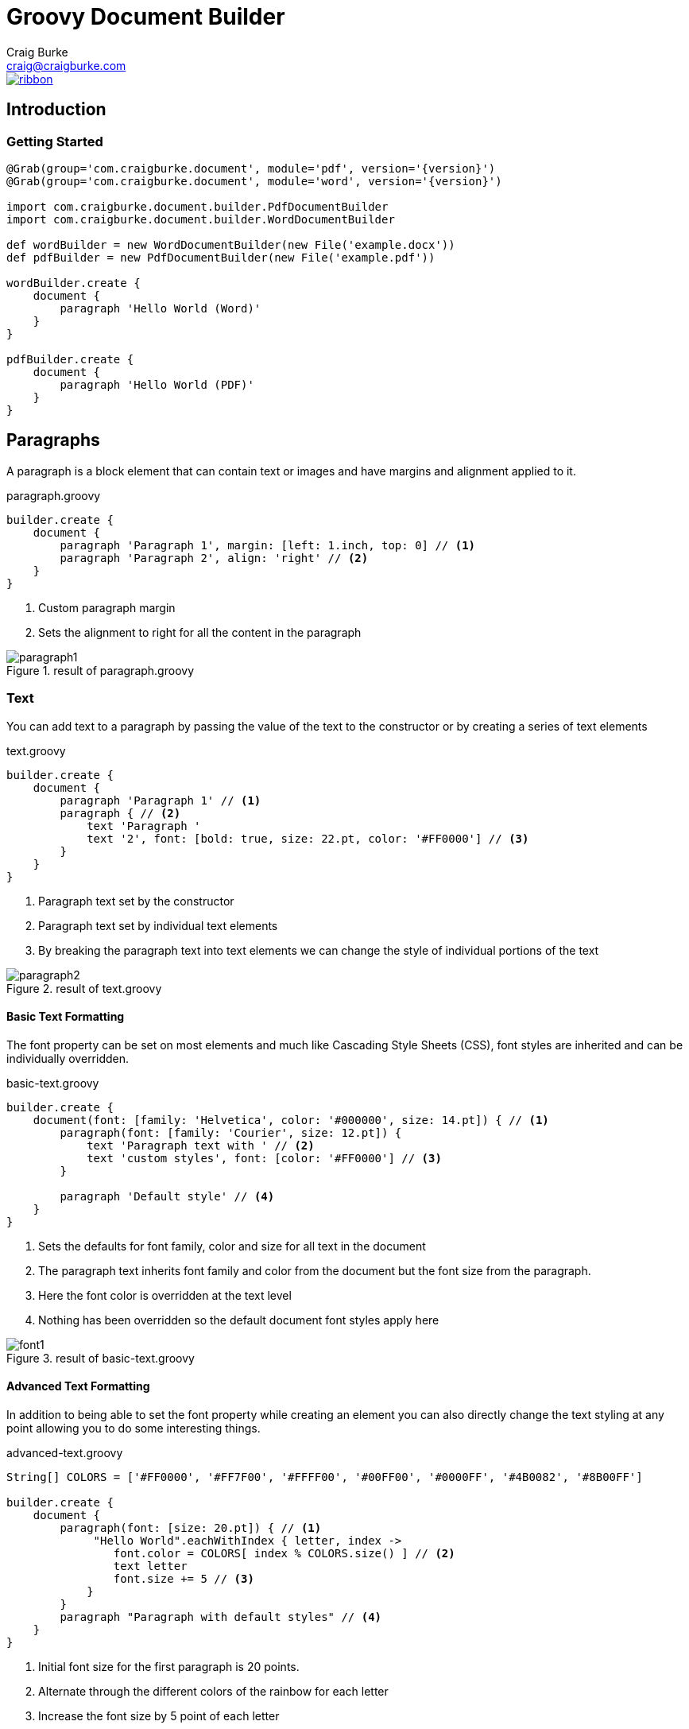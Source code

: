 = Groovy Document Builder
Craig Burke <craig@craigburke.com>

[.ribbon]
image::ribbon.png[link={projectUrl}]

== Introduction

=== Getting Started
[source,groovy,subs='attributes']
----
@Grab(group='com.craigburke.document', module='pdf', version='{version}')
@Grab(group='com.craigburke.document', module='word', version='{version}')

import com.craigburke.document.builder.PdfDocumentBuilder
import com.craigburke.document.builder.WordDocumentBuilder

def wordBuilder = new WordDocumentBuilder(new File('example.docx'))
def pdfBuilder = new PdfDocumentBuilder(new File('example.pdf'))

wordBuilder.create {
    document {
        paragraph 'Hello World (Word)'
    }
}

pdfBuilder.create {
    document {
        paragraph 'Hello World (PDF)'
    }
}
----

== Paragraphs
A paragraph is a block element that can contain text or images and have margins and alignment applied to it.

[source,groovy]
.paragraph.groovy
----
builder.create {
    document {
        paragraph 'Paragraph 1', margin: [left: 1.inch, top: 0] // <1>
        paragraph 'Paragraph 2', align: 'right' // <2>
    }
}
----
<1> Custom paragraph margin
<2> Sets the alignment to right for all the content in the paragraph

[.thumb]
.result of paragraph.groovy
image::paragraph1.png[]


=== Text
You can add text to a paragraph by passing the value of the text to the constructor or by creating a series of text elements
[source,groovy]
.text.groovy
----
builder.create {
    document {
        paragraph 'Paragraph 1' // <1>
        paragraph { // <2>
            text 'Paragraph '
            text '2', font: [bold: true, size: 22.pt, color: '#FF0000'] // <3>
        }
    }
}
----
<1> Paragraph text set by the constructor
<2> Paragraph text set by individual text elements
<3> By breaking the paragraph text into text elements we can change the style of individual portions of the text

[.thumb]
.result of text.groovy
image::paragraph2.png[]

==== Basic Text Formatting

The font property can be set on most elements and much like Cascading Style Sheets (CSS), font styles are inherited and can be individually overridden.
[source,groovy]
.basic-text.groovy
----
builder.create {
    document(font: [family: 'Helvetica', color: '#000000', size: 14.pt]) { // <1>
        paragraph(font: [family: 'Courier', size: 12.pt]) {
            text 'Paragraph text with ' // <2>
            text 'custom styles', font: [color: '#FF0000'] // <3>
        }

        paragraph 'Default style' // <4>
    }
}
----
<1> Sets the defaults for font family, color and size for all text in the document
<2> The paragraph text inherits font family and color from the document but the font size from the paragraph.
<3> Here the font color is overridden at the text level
<4> Nothing has been overridden so the default document font styles apply here

[.thumb]
.result of basic-text.groovy
image::font1.png[]

==== Advanced Text Formatting

In addition to being able to set the font property while creating an element you can also directly change the
text styling at any point allowing you to do some interesting things.

[source,groovy]
.advanced-text.groovy
----
String[] COLORS = ['#FF0000', '#FF7F00', '#FFFF00', '#00FF00', '#0000FF', '#4B0082', '#8B00FF']

builder.create {
    document {
        paragraph(font: [size: 20.pt]) { // <1>
             "Hello World".eachWithIndex { letter, index ->
                font.color = COLORS[ index % COLORS.size() ] // <2>
                text letter
                font.size += 5 // <3>
            }
        }
        paragraph "Paragraph with default styles" // <4>
    }
}
----
<1> Initial font size for the first paragraph is 20 points.
<2> Alternate through the different colors of the rainbow for each letter
<3> Increase the font size by 5 point of each letter
<4> The styles in this paragraph are unaffected by the changes within the first paragraph

[.thumb]
.result of advanced-text.groovy
image::rainbow.png[]


=== Images
You can add an image to a paragraph by providing the bytes of the image as well as a unique file name.
[source,groovy]
----
String GROOVY_IMAGE_URL = 'http://www.craigburke.com/images/posts/groovy-logo.png'
byte[] imageData = new URL(GROOVY_IMAGE_URL).bytes // <1>

builder.create {
    document {
        paragraph {
            image(data: imageData, height: 106.px, width: 213.px, name: 'groovy.png') // <2>
        }
    }
}
----
<1> We need to provide the bytes of the image
<2> In addition to the bytes we can optionally include a name. The height and the width if not specified
will default to the dimensions of the raw image.


=== Line Breaks
Line breaks are added to a paragraph whenever there's a newline character in the text. A line break can be explicitly added by calling *lineBreak*

[source,groovy]
----
builder.create {
    document {
        paragraph 'John Doe\n123 Fake Street' // <1>
        
        paragraph 'John Doe'
        lineBreak() // <2>
        paragraph '123 Fake Street'
        
    }
}
----
<1> Implicit line break because of newline character
<2> Explicit linebreak

== Headings
Headings can be styled much like simple paragraphs (with margins, alignment and text style) and are used to create a document structure. Headings with
levels 1-6 can be used to denote sections.

[source,groovy]
.heading.groovy
----
builder.create {
    document {
        heading1 '1. Main Page Heading' // <1>

        heading2 '1.1 First Section', font: [color: '#333333'] // <2>
        paragraph 'First section content'

        heading3 '1.1.1 Subsection' // <3>
        heading4 '1.1.1.1 Subsection'
        heading5 '1.1.1.1.1 Subsection'
        heading6 '1.1.1.1.1.1 Subsection'
        
        heading2 '1.2 Second Section' // <4>
    }
}
----
<1> Main document heading
<2> The first main section of the document and also contains custom text styling
<3> A subsection within the first section
<4> The second main section of the document

[.thumb]
.result of heading.groovy
image::heading.png[]

== Tables

Tables are another block element that can have custom margins. There is also the *border* and *padding* properties
that change how the tables are rendered.
[source,groovy]
.table.groovy
----
builder.create {
    document {
        table {  // <1>
            row {
                cell 'Cell1'
                cell {
                    text 'Cell2' // <2>
                }
            }
        }
        
        table(width: 6.inches, padding: 20.px, border: [size: 3.px, color: '#FF0000']) { // <3>
            row {
                cell 'Cell1'
                cell 'Cell2', align: 'right' // <4>
            }
        }
        
    }
}
----
<1> Table with default padding, width and border. If not specified width is 100% of the available area.
<2> The cell contains a single paragraph so the same elements can be added here (text, images or line breaks).
<3> Table with custom width padding and border

[.thumb]
.result of table.groovy
image::table1.png[]

TIP: A table with a border size of 0 can be used to build more complex layouts.

=== Column Widths
By default all widths are given equal width based on the width of the table but you can also set the relative widths of each column with the **columns**
property.

[source,groovy]
.table-columns.groovy
----
builder.create {
    document {
        table(columns: [1,2,3]) { // <1>
            row {
                cell 'Cell1-1'
                cell 'Cell1-1' // <2>
                cell 'Cell1-3' // <3>
            }
        }
    }
}
----
<1> Proportional widths are set using the columns property
<2> This cell is twice the width of the first cell
<3> This cell is three times the width of the first cell

[.thumb]
.result of table-columns.groovy
image::table-columns.png[]

=== Backgrounds
You can set a background color using the **background** property at the table, row or cell level.

[source,groovy]
.table-background.groovy
----
builder.create {
    document {
        table(background: '#6495ED') { // <1>
            row {
                cell 'Cell1-1'
                cell 'Cell1-1'
            }
            row(background: '#FFFFFF') { // <2>
               cell 'Cell2-1'
               cell 'Cell2-2'
            }
            row {
               cell 'Cell3-1', background: '#FFD700' // <3>
               cell 'Cell3-2'
            }
        }
    }
}
----
<1> Background color set for the entire table
<2> The table background is overridden for this particular row
<3> Background set on an individual cell

[.thumb]
.result of table-background.groovy
image::table-background.png[]

=== Column Spanning

A cell can span multiple columns through use of the **colspan** property.

[source,groovy]
.table-colspan.groovy
----
builder.create {
    document {
        table {
            row {
                cell 'Cell1', colspan: 2 // <1>
                cell 'Cell1-2'
            }
            row {
                cell 'Cell2-1'
                cell 'Cell2-2'
                cell 'Cell2-3'
            }
        }
    }
}
----
<1> This cell will span the normal width of the first two cells

[.thumb]
.result of table-colspan.groovy
image::table-colspan.png[]

=== Row Spanning

In addition to spanning multiple columns, a cell can also span multiple row through use of the **rowspan** property.

[source,groovy]
.table-colspan.groovy
----
builder.create {
    document {
        table {
            row {
                cell 'Cell1-1', rowspan: 2 // <1>
                cell 'Cell1-2'
                cell 'Cell1-3'
            }
            row { // <2>
                cell 'Cell2-1'
                cell 'Cell2-2'
            }
            row {
                cell 'Cell3-1'
                cell 'Cell3-2'
                cell 'Cell3-3'
            }
        }
    }
}
----
<1> This cell will span the first two rows.
<2> This row has only two cells to a accomodate the cell from the first row

[.thumb]
.result of table-rowspan.groovy
image::table-rowspan.png[]

=== Table Content
In addition to the standard paragraph content, a cell can also contain another table
[source,groovy]
.table-content.groovy
----
builder.create {
    document {
        table {
            row {
                cell {
                    text 'Cell1-1' // <2>
                }
                cell { // <1>
                    table {
                        row {
                            cell 'INNER-1'
                            cell 'INNER-2'
                        }
                    }
                }
            }
            row {
                cell 'Cell2-1' // <3>
                cell 'Cell2-2'
            }
        }
    }
}
----
<1> We can use all the typical paragraph content (such as text or image) and they are added to an implicit paragraph of this cell.
<2> Instead of paragraph content we can also add another table within this cell.
<3> We can also add cell text directly using the constructor.

[.thumb]
.result of table-content.groovy
image::table-content.png[]

== Document

=== Units

All numeric values like font size and margins are by default specified in terms of points. Since this isn't always the
most natural way to express a value you can also set these values in terms of either *inches*, *pixels*, or *points*
and the coversion will be done for you

[source,groovy]
----
builder.create {
    document(margin: [top: 2.inches, bottom: 1.inch) { // <1>
        paragraph 'Hello World', font: [size: 14.pt] { // <2>
            image(height: 120.px, width: 130.px, data: imageData, name: 'foo.png') // <3>
        }
    }
}
----
<1> Both top and bottom margin set in inches
<2> Font size set in points
<3> Height and width of image set in pixels

=== Headers and Footers
The header and footer should be specified as a closure. This closure should contain either a single table or
a single paragraph that will be rendered on each page.

[source,groovy]
.header-footer.groovy
----
String GROOVY_IMAGE_URL = 'http://www.craigburke.com/images/posts/groovy-logo.png'
byte[] imageData = new URL(GROOVY_IMAGE_URL).bytes

builder.create {
    document(
        margin: [top: 1.5.inches, bottom: 1.inch], // <1>
        pageCount: 1, // <2>
        header: { info ->
            paragraph { // <3>
                image(data: imageData, height: 106.px, width: 213.px, name: 'groovy.png') // <4>
            }
        },
        footer: { info ->
            table(border: [size: 0]) {
                row {
                    cell "Date Generated: ${info.dateGenerated.format('yyyy-MM-dd hh:mm a')}" // <5>
                    cell "Page ${info.pageNumber} of ${info.pageCount}", align: 'right' // <6>
                }
            }
        }
    ){
        paragraph 'Lorem ipsum dolor sit amet, consectetur adipiscing elit.'
    }
}
----
<1> The header and footers reside in the margins of the page so it's important that the top and bottom are large enough.
<2> If you display the *pageCount* within the header or footer it must be set here for the Word Builder (this can be omitted for the Pdf Builder)
<3> Both the header and footer can either be a single paragraph or table.
<4> You can include images in addition to formatted text in your headers and footers.
<5> The *dateGenerated* property is a Date value that can be used in either the header or footer
<6> The *pageNumber* and *pageCount* are String values

[.thumb]
.result of header-footer.groovy
image::header-footer.png[]


=== Templates and Styles

In addition to setting the font styles for each paragraph individually you can also set general defaults with
the template setting.

[source,groovy]
----
def customTemplate = {
    'document' font: [family: 'Helvetica', size: 13.pt], margin: [top: 1.5.inches] // <1>
    'paragraph' font: [color: '#333333'] // <2>
    'paragraph.myStyle' font: [bold: true] // <3>
}

builder.create {
    document(template: customTemplate) {
        paragraph 'Hello'
        paragraph 'Paragraph with style applied', style: 'myStyle'
    }
}
----
<1> Special units (like pt and inches) can be used within template closure
<2> Sets a default for all paragraphs
<3> Sets a specific style that is applied when a paragraph has the style *myStyle*

=== Page Breaks

Although new pages are automatically created to accommodate content but you can also add an explicit page break.
[source,groovy]
----
builder.create {
    document {
        paragraph 'This will be on page 1'
        pageBreak() // <1>
        paragraph 'This will be on page 2'
    }
}
----
<1> Page break happens here regardless of how much content came before

